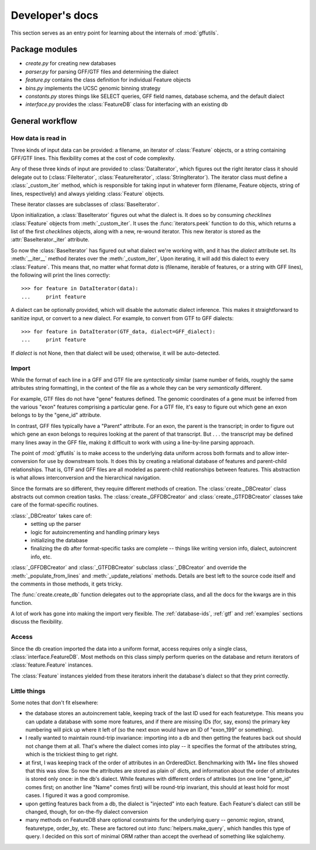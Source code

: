 Developer's docs
================
This section serves as an entry point for learning about the internals of
:mod:`gffutils`.

Package modules
---------------

* `create.py` for creating new databases
* `parser.py` for parsing GFF/GTF files and determining the dialect
* `feature.py` contains the class definition for individual Feature objects
* `bins.py` implements the UCSC genomic binning strategy
* `constants.py` stores things like SELECT queries, GFF field names, database
  schema, and the default dialect
* `interface.py` provides the :class:`FeatureDB` class for interfacing with an
  existing db

General workflow
----------------
How data is read in
~~~~~~~~~~~~~~~~~~~
Three kinds of input data can be provided: a filename, an iterator of
:class:`Feature` objects, or a string containing GFF/GTF lines.  This
flexibility comes at the cost of code complexity.

Any of these three kinds of input are provided to :class:`DataIterator`, which
figures out the right iterator class it should delegate out to
(:class:`FileIterator`, :class:`FeatureIterator`, :class:`StringIterator`).
The iterator class must define a :class:`_custom_iter` method, which is
responsible for taking input in whatever form (filename, Feature objects,
string of lines, respectively) and always yielding :class:`Feature` objects.

These iterator classes are subclasses of :class:`BaseIterator`.

Upon initialization, a :class:`BaseIterator` figures out what the dialect is.
It does so by consuming `checklines` :class:`Feature` objects from
:meth:`_custom_iter`.  It uses the :func:`iterators.peek` function to do this,
which returns a list of the first `checklines` objects, along with a new,
re-wound iterator.  This new iterator is stored as the
:attr:`BaseIterator._iter` attribute.

So now the :class:`BaseIterator` has figured out what dialect we're working
with, and it has the `dialect` attribute set.  Its :meth:`__iter__`
method iterates over the :meth:`_custom_iter`, Upon iterating, it
will add this dialect to every :class:`Feature`.  This means that, no matter
what format `data` is (filename, iterable of features, or a string with GFF
lines), the following will print the lines correctly::

    >>> for feature in DataIterator(data):
    ...     print feature

A dialect can be optionally provided, which will disable the automatic dialect
inference.  This makes it straightforward to sanitize input, or convert to
a new dialect.  For example, to convert from GTF to GFF dialects::

    >>> for feature in DataIterator(GTF_data, dialect=GFF_dialect):
    ...     print feature

If `dialect` is not None, then that dialect will be used; otherwise, it will be
auto-detected.

Import
~~~~~~
While the format of each line in a GFF and GTF file are *syntactically* similar
(same number of fields, roughly the same attributes string formatting), in the
context of the file as a whole they can be very *semantically* different.

For example, GTF files do not have "gene" features defined.  The genomic
coordinates of a gene must be inferred from the various "exon" features
comprising a particular gene.  For a GTF file, it's easy to figure out which
gene an exon belongs to by the "gene_id" attribute.

In contrast, GFF files typically have a "Parent" attribute.  For an exon, the
parent is the transcript; in order to figure out which gene an exon belongs to
requires looking at the parent of that transcript.  But . . . the transcript may be
defined many lines away in the GFF file, making it difficult to work with using
a line-by-line parsing approach.

The point of :mod:`gffutils` is to make access to the underlying data uniform
across both formats and to allow inter-conversion for use by downstream tools.
It does this by creating a relational database of features and parent-child
relationships.  That is, GTF and GFF files are all modeled as parent-child
reationships between features.  This abstraction is what allows interconversion
and the hierarchical navigation. 

Since the formats are so different, they require different methods of creation.
The :class:`create._DBCreator` class abstracts out common creation tasks.  The
:class:`create._GFFDBCreator` and :class:`create._GTFDBCreator` classes take
care of the format-specific routines.

:class:`_DBCreator` takes care of:
    * setting up the parser
    * logic for autoincrementing and handling primary keys
    * initializing the database
    * finalizing the db after format-specific tasks are complete -- things like
      writing version info, dialect, autoincrent info, etc.

:class:`_GFFDBCreator` and :class:`_GTFDBCreator` subclass :class:`_DBCreator`
and override the :meth:`_populate_from_lines` and :meth:`_update_relations`
methods.  Details are best left to the source code itself and the comments in
those methods, it gets tricky.

The :func:`create.create_db` function delegates out to the appropriate class,
and all the docs for the kwargs are in this function.

A lot of work has gone into making the import very flexible.  The
:ref:`database-ids`, :ref:`gtf` and :ref:`examples` sections discuss
the flexibility.

Access
~~~~~~
Since the db creation imported the data into a uniform format, access requires
only a single class, :class:`interface.FeatureDB`.  Most methods on this class
simply perform queries on the database and return iterators of
:class:`feature.Feature` instances.

The :class:`Feature` instances yielded from these iterators inherit the
database's dialect so that they print correctly.

Little things
~~~~~~~~~~~~~
Some notes that don't fit elsewhere:

* the database stores an autoincrement table, keeping track of the last ID used
  for each featuretype.  This means you can update a database with some more
  features, and if there are missing IDs (for, say, exons) the primary key
  numbering will pick up where it left of (so the next exon would have an ID of
  "exon_199" or something).

* I really wanted to maintain round-trip invariance: importing into a db and
  then getting the features back out should not change them at all.  That's
  where the dialect comes into play -- it specifies the format of the
  attributes string, which is the trickiest thing to get right.

* at first, I was keeping track of the order of attributes in an OrderedDict.
  Benchmarking with 1M+ line files showed that this was slow.  So now the
  attributes are stored as plain ol' dicts, and information about the order of
  attributes is stored only once: in the db's dialect.  While features with
  different orders of attributes (on one line "gene_id" comes first; on another
  line "Name" comes first) will be round-trip invariant, this should at least
  hold for most cases.  I figured it was a good compromise.

* upon getting features back from a db, the dialect is "injected" into each
  feature.  Each Feature's dialect can still be changed, though, for on-the-fly
  dialect conversion

* many methods on FeatureDB share optional constraints for the underlying query
  -- genomic region, strand, featuretype, order_by, etc.  These are factored
  out into :func:`helpers.make_query`, which handles this type of query.
  I decided on this sort of minimal ORM rather than accept the overhead of
  something like sqlalchemy.

